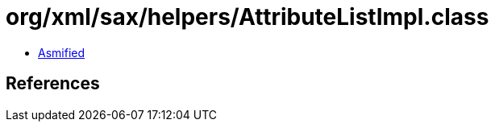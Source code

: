 = org/xml/sax/helpers/AttributeListImpl.class

 - link:AttributeListImpl-asmified.java[Asmified]

== References

